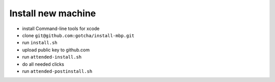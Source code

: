 Install new machine
*******************

* install Command-line tools for xcode
* clone ``git@github.com:gotcha/install-mbp.git``
* run ``install.sh``
* upload public key to github.com
* run ``attended-install.sh``
* do all needed clicks
* run ``attended-postinstall.sh``
